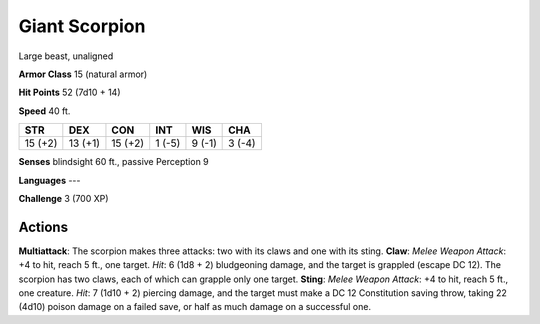 
.. _srd:giant-scorpion:

Giant Scorpion
--------------

Large beast, unaligned

**Armor Class** 15 (natural armor)

**Hit Points** 52 (7d10 + 14)

**Speed** 40 ft.

+-----------+-----------+-----------+----------+----------+----------+
| STR       | DEX       | CON       | INT      | WIS      | CHA      |
+===========+===========+===========+==========+==========+==========+
| 15 (+2)   | 13 (+1)   | 15 (+2)   | 1 (-5)   | 9 (-1)   | 3 (-4)   |
+-----------+-----------+-----------+----------+----------+----------+

**Senses** blindsight 60 ft., passive Perception 9

**Languages** ---

**Challenge** 3 (700 XP)

Actions
~~~~~~~~~~~~~~~~~~~~~~~~~~~~~~~~~

**Multiattack**: The scorpion makes three attacks: two with its claws
and one with its sting. **Claw**: *Melee Weapon Attack*: +4 to hit,
reach 5 ft., one target. *Hit*: 6 (1d8 + 2) bludgeoning damage, and the
target is grappled (escape DC 12). The scorpion has two claws, each of
which can grapple only one target. **Sting**: *Melee Weapon Attack*: +4
to hit, reach 5 ft., one creature. *Hit*: 7 (1d10 + 2) piercing damage,
and the target must make a DC 12 Constitution saving throw, taking 22
(4d10) poison damage on a failed save, or half as much damage on a
successful one.
